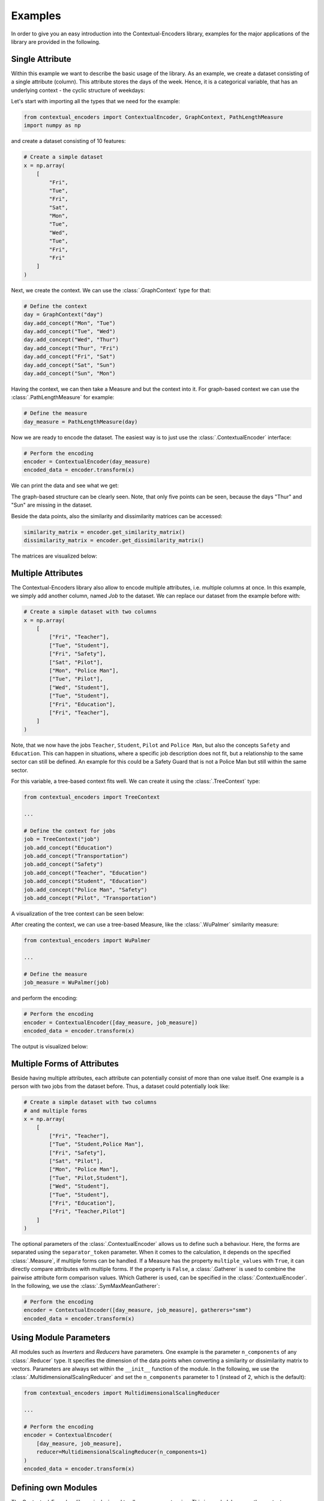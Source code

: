 Examples
===============================================

In order to give you an easy introduction into the Contextual-Encoders library,
examples for the major applications of the library are provided in the following.

Single Attribute
+++++++++++++++++++++++++++++++++++++++++++++++

Within this example we want to describe the basic usage of the library.
As an example, we create a dataset consisting of a single attribute (column).
This attribute stores the days of the week. Hence, it is a categorical variable,
that has an underlying context - the cyclic structure of weekdays:

.. image:: https://raw.githubusercontent.com/StuttgarterDotNet/contextual-encoders/main/docs/_static/weekdays.svg
    :align: center

Let's start with importing all the types that we need for the example:

.. code:: python

    from contextual_encoders import ContextualEncoder, GraphContext, PathLengthMeasure
    import numpy as np

and create a dataset consisting of 10 features:

.. code:: python

    # Create a simple dataset
    x = np.array(
        [
            "Fri",
            "Tue",
            "Fri",
            "Sat",
            "Mon",
            "Tue",
            "Wed",
            "Tue",
            "Fri",
            "Fri"
        ]
    )

Next, we create the context. We can use the :class:`.GraphContext` type for that:

.. code:: python

    # Define the context
    day = GraphContext("day")
    day.add_concept("Mon", "Tue")
    day.add_concept("Tue", "Wed")
    day.add_concept("Wed", "Thur")
    day.add_concept("Thur", "Fri")
    day.add_concept("Fri", "Sat")
    day.add_concept("Sat", "Sun")
    day.add_concept("Sun", "Mon")

Having the context, we can then take a Measure and but the context into it.
For graph-based context we can use the :class:`.PathLengthMeasure` for example:

.. code:: python

    # Define the measure
    day_measure = PathLengthMeasure(day)

Now we are ready to encode the dataset. The easiest way is to just use the :class:`.ContextualEncoder` interface:

.. code:: python

    # Perform the encoding
    encoder = ContextualEncoder(day_measure)
    encoded_data = encoder.transform(x)

We can print the data and see what we get:

.. image:: https://github.com/StuttgarterDotNet/contextual-encoders/blob/main/docs/_static/readme_example_euclidean_data_points.png?raw=true
   :align: center

The graph-based structure can be clearly seen.
Note, that only five points can be seen, because the days "Thur" and "Sun" are missing in the dataset.


Beside the data points, also the similarity and dissimilarity matrices can be accessed:

.. code:: python

    similarity_matrix = encoder.get_similarity_matrix()
    dissimilarity_matrix = encoder.get_dissimilarity_matrix()

The matrices are visualized below:

|sim| |dissim|

.. |sim| image:: https://github.com/StuttgarterDotNet/contextual-encoders/blob/main/docs/_static/readme_example_similarity_matrix.png?raw=true
    :width: 49%
.. |dissim| image:: https://github.com/StuttgarterDotNet/contextual-encoders/blob/main/docs/_static/readme_example_dissimilarity_matrix.png?raw=true
    :width: 49%

Multiple Attributes
+++++++++++++++++++++++++++++++++++++++++++++++

The Contextual-Encoders library also allow to encode multiple attributes, i.e. multiple columns at once.
In this example, we simply add another column, named *Job* to the dataset. We can replace our
dataset from the example before with:

.. code:: python

    # Create a simple dataset with two columns
    x = np.array(
        [
            ["Fri", "Teacher"],
            ["Tue", "Student"],
            ["Fri", "Safety"],
            ["Sat", "Pilot"],
            ["Mon", "Police Man"],
            ["Tue", "Pilot"],
            ["Wed", "Student"],
            ["Tue", "Student"],
            ["Fri", "Education"],
            ["Fri", "Teacher"],
        ]
    )

Note, that we now have the jobs ``Teacher``, ``Student``, ``Pilot`` and ``Police Man``,
but also the concepts ``Safety`` and ``Education``. This can happen in situations,
where a specific job description does not fit, but a relationship to the same sector
can still be defined. An example for this could be a Safety Guard that is not a
Police Man but still within the same sector.

For this variable, a tree-based context fits well. We can create it using the :class:`.TreeContext` type:

.. code:: python

    from contextual_encoders import TreeContext

    ...

    # Define the context for jobs
    job = TreeContext("job")
    job.add_concept("Education")
    job.add_concept("Transportation")
    job.add_concept("Safety")
    job.add_concept("Teacher", "Education")
    job.add_concept("Student", "Education")
    job.add_concept("Police Man", "Safety")
    job.add_concept("Pilot", "Transportation")

A visualization of the tree context can be seen below:

.. image:: https://raw.githubusercontent.com/StuttgarterDotNet/contextual-encoders/main/docs/_static/jobs.svg
    :align: center

After creating the context, we can use a tree-based Measure, like the :class:`.WuPalmer` similarity measure:

.. code:: python

    from contextual_encoders import WuPalmer

    ...

    # Define the measure
    job_measure = WuPalmer(job)

and perform the encoding:

.. code:: python

    # Perform the encoding
    encoder = ContextualEncoder([day_measure, job_measure])
    encoded_data = encoder.transform(x)

The output is visualized below:

|sim2| |dissim2| |datapoints2|

.. |sim2| image:: https://github.com/StuttgarterDotNet/contextual-encoders/blob/main/docs/_static/multiple_attribute_example_similarity_matrix.png?raw=true
    :width: 32%
.. |dissim2| image:: https://github.com/StuttgarterDotNet/contextual-encoders/blob/main/docs/_static/multiple_attribute_example_dissimilarity_matrix.png?raw=true
    :width: 32%
.. |datapoints2| image:: https://github.com/StuttgarterDotNet/contextual-encoders/blob/main/docs/_static/multiple_attribute_example_euclidean_data_points.png?raw=true
    :width: 32%

Multiple Forms of Attributes
+++++++++++++++++++++++++++++++++++++++++++++++

Beside having multiple attributes, each attribute can potentially consist of more than one value itself.
One example is a person with two jobs from the dataset before.
Thus, a dataset could potentially look like:

.. code:: python

    # Create a simple dataset with two columns
    # and multiple forms
    x = np.array(
        [
            ["Fri", "Teacher"],
            ["Tue", "Student,Police Man"],
            ["Fri", "Safety"],
            ["Sat", "Pilot"],
            ["Mon", "Police Man"],
            ["Tue", "Pilot,Student"],
            ["Wed", "Student"],
            ["Tue", "Student"],
            ["Fri", "Education"],
            ["Fri", "Teacher,Pilot"]
        ]
    )

The optional parameters of the :class:`.ContextualEncoder` allows us to define such a behaviour.
Here, the forms are separated using the ``separator_token`` parameter.
When it comes to the calculation, it depends on the specified :class:`.Measure`,
if multiple forms can be handled. If a Measure has the property ``multiple_values``
with ``True``, it can directly compare attributes with multiple forms. If the
property is ``False``, a :class:`.Gatherer` is used to combine the pairwise
attribute form comparison values. Which Gatherer is used, can be specified
in the :class:`.ContextualEncoder`. In the following, we use the :class:`.SymMaxMeanGatherer`:

.. code:: python

    # Perform the encoding
    encoder = ContextualEncoder([day_measure, job_measure], gatherers="smm")
    encoded_data = encoder.transform(x)

Using Module Parameters
+++++++++++++++++++++++++++++++++++++++++++++++

All modules such as *Inverters* and *Reducers* have parameters. One example is the
parameter ``n_components`` of any :class:`.Reducer` type. It specifies the dimension
of the data points when converting a similarity or dissimilarity matrix to vectors.
Parameters are always set within the ``__init__`` function of the module.
In the following, we use the :class:`.MultidimensionalScalingReducer` and set the
``n_components`` parameter to 1 (instead of 2, which is the default):

.. code:: python

    from contextual_encoders import MultidimensionalScalingReducer

    ...

    # Perform the encoding
    encoder = ContextualEncoder(
        [day_measure, job_measure],
        reducer=MultidimensionalScalingReducer(n_components=1)
    )
    encoded_data = encoder.transform(x)

Defining own Modules
+++++++++++++++++++++++++++++++++++++++++++++++

The Contextual-Encoders library is designed to allow an easy extension.
This is needed, because the context can change from dataset to dataset.
The following types serve as base classes and every derived class of them
can be used to initialize the :class:`.ContextualEncoder` with custom behaviour.

- :class:`.Aggregator`: Used to combine similarity and dissimilarity matrices of multiple attributes to a single one.
- :class:`.Context`: Defines a general context type.
- :class:`.GraphBasedContext`: A context optimized for storing graphs.
- :class:`.Gatherer`: Used for combining form comparison values to an attribute comparison value.
- :class:`.Inverter`: Calculates similarity values given dissimilarity values and vice versa.
- :class:`.SimilarityMeasure`: Defines a general measure for calculating similarity comparison values based on a context.
- :class:`.DissimilarityMeasure`: Defines a general measure for calculating dissimilarity comparison values based on a context.
- :class:`.SimilarityMatrixReducer`: Used for converting similarity matrices to data points.
- :class:`.DissimilarityMatrixReducer`: Used for converting dissimilarity matrices to data points.

Given we have implemented custom types of these base classes, we can use them as follows:

.. code:: python

    # Perform the encoding
    encoder = ContextualEncoder(
        [day_measure, job_measure],
        gatherers=[MyGatherer1, MyGatherer2],
        aggregator=MyAggregator,
        inverters=[MyInverter1, MyInverter2],
        reducer=MyReducer)

    encoded_data = encoder.transform(x)


